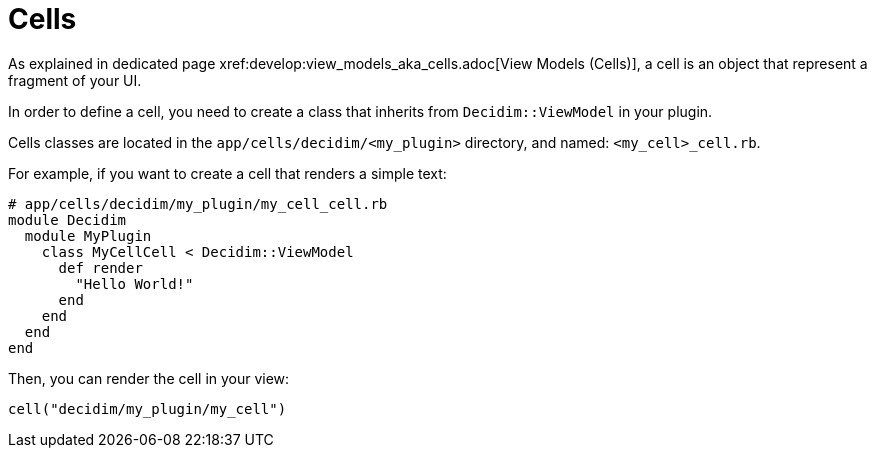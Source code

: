 = Cells
As explained in dedicated page xref:develop:view_models_aka_cells.adoc[View Models (Cells)], a cell is an object that represent a fragment of your UI.

In order to define a cell, you need to create a class that inherits from `Decidim::ViewModel` in your plugin.

Cells classes are located in the `app/cells/decidim/<my_plugin>` directory, and named: `<my_cell>_cell.rb`.

For example, if you want to create a cell that renders a simple text:

```ruby
# app/cells/decidim/my_plugin/my_cell_cell.rb
module Decidim
  module MyPlugin
    class MyCellCell < Decidim::ViewModel
      def render
        "Hello World!"
      end
    end
  end
end
```

Then, you can render the cell in your view:

```ruby
cell("decidim/my_plugin/my_cell")
```

